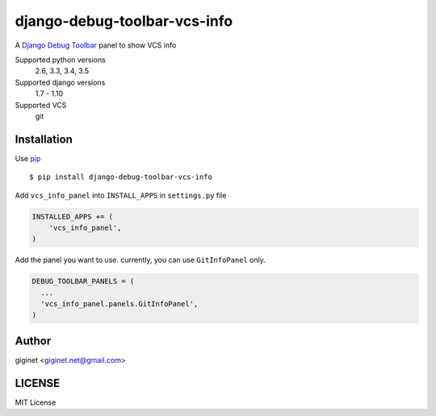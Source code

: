 django-debug-toolbar-vcs-info
==============================

.. image:: https://travis-ci.org/giginet/django-debug-toolbar-vcs-info.svg?branch=master
    :target: https://travis-ci.org/giginet/django-debug-toolbar-vcs-info
.. image:: https://coveralls.io/repos/giginet/django-debug-toolbar-vcs-info/badge.svg?branch=master&service=github
    :target: https://coveralls.io/github/giginet/django-debug-toolbar-vcs-info?branch=master



A `Django Debug Toolbar 
<https://github.com/django-debug-toolbar/django-debug-toolbar>`_ panel to show VCS info

.. image:: https://raw.githubusercontent.com/giginet/django-debug-toolbar-vcs-info/master/images/vcs_info_panel.png

Supported python versions
    2.6, 3.3, 3.4, 3.5
Supported django versions
    1.7 - 1.10
Supported VCS
    git

Installation
------------------------

Use pip_ ::

    $ pip install django-debug-toolbar-vcs-info

.. _pip:  https://pypi.python.org/pypi/pip

Add ``vcs_info_panel`` into ``INSTALL_APPS`` in ``settings.py`` file

.. code:: python

  INSTALLED_APPS += (
      'vcs_info_panel',
  )

Add the panel you want to use. currently, you can use ``GitInfoPanel`` only.


.. code:: python

  DEBUG_TOOLBAR_PANELS = (
    ...
    'vcs_info_panel.panels.GitInfoPanel',
  )

Author
-------------------

giginet <giginet.net@gmail.com>

LICENSE
-------------------------

MIT License
